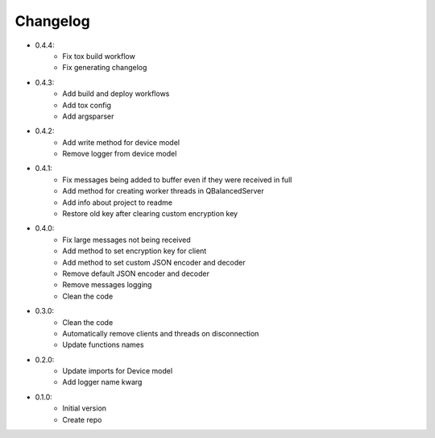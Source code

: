 Changelog
=========

- 0.4.4:
    - Fix tox build workflow
    - Fix generating changelog

- 0.4.3:
    - Add build and deploy workflows
    - Add tox config
    - Add argsparser

- 0.4.2:
    - Add write method for device model
    - Remove logger from device model

- 0.4.1:
    - Fix messages being added to buffer even if they were received in full
    - Add method for creating worker threads in QBalancedServer
    - Add info about project to readme
    - Restore old key after clearing custom encryption key

- 0.4.0:
    - Fix large messages not being received
    - Add method to set encryption key for client
    - Add method to set custom JSON encoder and decoder
    - Remove default JSON encoder and decoder
    - Remove messages logging
    - Clean the code

- 0.3.0:
    - Clean the code
    - Automatically remove clients and threads on disconnection
    - Update functions names

- 0.2.0:
    - Update imports for Device model
    - Add logger name kwarg

- 0.1.0:
    - Initial version
    - Create repo
